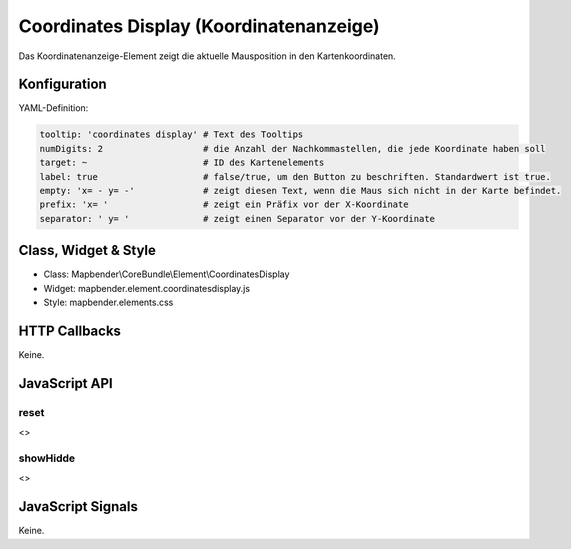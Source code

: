 .. _coordinates_display:

Coordinates Display (Koordinatenanzeige)
****************************************

Das Koordinatenanzeige-Element zeigt die aktuelle Mausposition in den Kartenkoordinaten.

.. image:: ../../../../../figures/coordinates_display.png
     :scale: 90

Konfiguration
=============

.. image:: ../../../../../figures/coordinates_display_configuration.png
     :scale: 80

YAML-Definition:

.. code-block:: yaml

   tooltip: 'coordinates display' # Text des Tooltips
   numDigits: 2                   # die Anzahl der Nachkommastellen, die jede Koordinate haben soll
   target: ~                      # ID des Kartenelements
   label: true                    # false/true, um den Button zu beschriften. Standardwert ist true.
   empty: 'x= - y= -'             # zeigt diesen Text, wenn die Maus sich nicht in der Karte befindet.
   prefix: 'x= '                  # zeigt ein Präfix vor der X-Koordinate
   separator: ' y= '              # zeigt einen Separator vor der Y-Koordinate

Class, Widget & Style
=====================

* Class: Mapbender\\CoreBundle\\Element\\CoordinatesDisplay
* Widget: mapbender.element.coordinatesdisplay.js
* Style: mapbender.elements.css

HTTP Callbacks
==============

Keine.

JavaScript API
==============

reset
-----

<>

showHidde
----------

<>

JavaScript Signals
==================

Keine.
